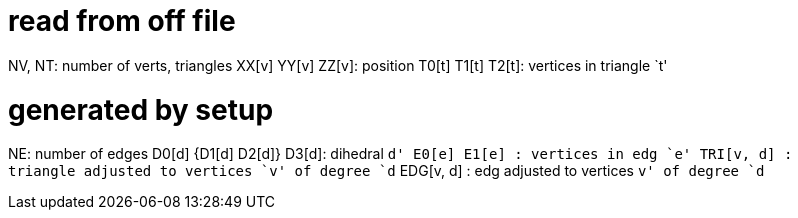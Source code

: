 = read from off file

NV, NT: number of verts, triangles
XX[v] YY[v] ZZ[v]: position
T0[t] T1[t] T2[t]: vertices in triangle `t'

= generated by setup
NE: number of edges
D0[d] {D1[d] D2[d]} D3[d]: dihedral `d'
E0[e] E1[e]      : vertices in edg `e'
TRI[v, d]      : triangle adjusted to vertices `v' of degree `d`
EDG[v, d]      : edg adjusted to vertices `v' of degree `d`
